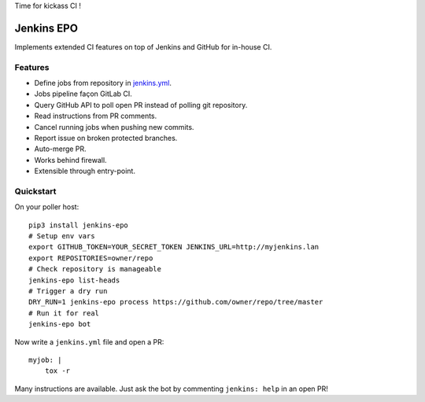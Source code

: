 Time for kickass CI !

| |hulk|

#############
 Jenkins EPO
#############

| |RTFD| |CI| |CodeCov| |PyPI|

Implements extended CI features on top of Jenkins and GitHub for in-house CI.


Features
========

- Define jobs from repository in `jenkins.yml
  <https://github.com/novafloss/jenkins-yml>`_.
- Jobs pipeline façon GitLab CI.
- Query GitHub API to poll open PR instead of polling git repository.
- Read instructions from PR comments.
- Cancel running jobs when pushing new commits.
- Report issue on broken protected branches.
- Auto-merge PR.
- Works behind firewall.
- Extensible through entry-point.


Quickstart
==========

On your poller host:

::

   pip3 install jenkins-epo
   # Setup env vars
   export GITHUB_TOKEN=YOUR_SECRET_TOKEN JENKINS_URL=http://myjenkins.lan
   export REPOSITORIES=owner/repo
   # Check repository is manageable
   jenkins-epo list-heads
   # Trigger a dry run
   DRY_RUN=1 jenkins-epo process https://github.com/owner/repo/tree/master
   # Run it for real
   jenkins-epo bot

Now write a ``jenkins.yml`` file and open a PR::

   myjob: |
       tox -r


Many instructions are available. Just ask the bot by commenting ``jenkins:
help`` in an open PR!


.. |CI| image:: https://circleci.com/gh/novafloss/jenkins-epo.svg?style=shield
   :target: https://circleci.com/gh/novafloss/jenkins-epo
   :alt: CI Status

.. |CodeCov| image:: https://codecov.io/gh/novafloss/jenkins-epo/branch/master/graph/badge.svg
   :target: https://codecov.io/gh/novafloss/jenkins-epo
   :alt: Code coverage

.. |hulk| image:: https://github.com/novafloss/jenkins-epo/raw/master/hulk.gif
   :alt: Hulk

.. |PyPI| image:: https://img.shields.io/pypi/v/jenkins-epo.svg
   :target: https://pypi.python.org/pypi/jenkins-epo
   :alt: Version on PyPI

.. |RTFD| image:: https://readthedocs.org/projects/jenkins-epo/badge/?version=latest
   :target: http://jenkins-epo.rtfd.io/
   :alt: Documentation
